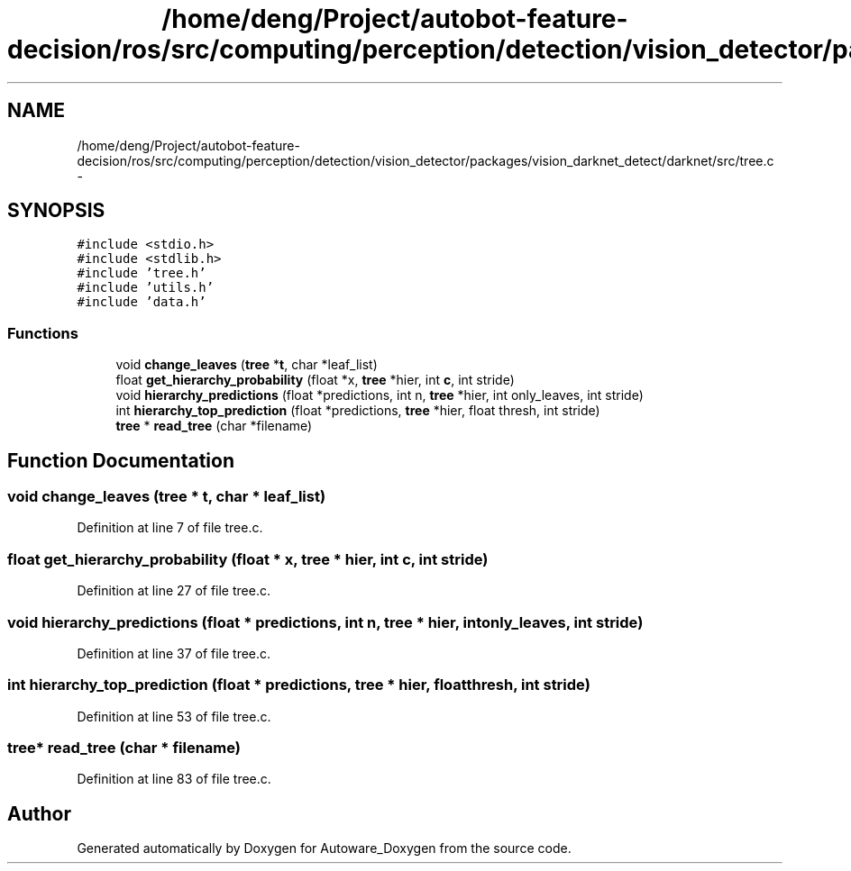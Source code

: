 .TH "/home/deng/Project/autobot-feature-decision/ros/src/computing/perception/detection/vision_detector/packages/vision_darknet_detect/darknet/src/tree.c" 3 "Fri May 22 2020" "Autoware_Doxygen" \" -*- nroff -*-
.ad l
.nh
.SH NAME
/home/deng/Project/autobot-feature-decision/ros/src/computing/perception/detection/vision_detector/packages/vision_darknet_detect/darknet/src/tree.c \- 
.SH SYNOPSIS
.br
.PP
\fC#include <stdio\&.h>\fP
.br
\fC#include <stdlib\&.h>\fP
.br
\fC#include 'tree\&.h'\fP
.br
\fC#include 'utils\&.h'\fP
.br
\fC#include 'data\&.h'\fP
.br

.SS "Functions"

.in +1c
.ti -1c
.RI "void \fBchange_leaves\fP (\fBtree\fP *\fBt\fP, char *leaf_list)"
.br
.ti -1c
.RI "float \fBget_hierarchy_probability\fP (float *x, \fBtree\fP *hier, int \fBc\fP, int stride)"
.br
.ti -1c
.RI "void \fBhierarchy_predictions\fP (float *predictions, int n, \fBtree\fP *hier, int only_leaves, int stride)"
.br
.ti -1c
.RI "int \fBhierarchy_top_prediction\fP (float *predictions, \fBtree\fP *hier, float thresh, int stride)"
.br
.ti -1c
.RI "\fBtree\fP * \fBread_tree\fP (char *filename)"
.br
.in -1c
.SH "Function Documentation"
.PP 
.SS "void change_leaves (\fBtree\fP * t, char * leaf_list)"

.PP
Definition at line 7 of file tree\&.c\&.
.SS "float get_hierarchy_probability (float * x, \fBtree\fP * hier, int c, int stride)"

.PP
Definition at line 27 of file tree\&.c\&.
.SS "void hierarchy_predictions (float * predictions, int n, \fBtree\fP * hier, int only_leaves, int stride)"

.PP
Definition at line 37 of file tree\&.c\&.
.SS "int hierarchy_top_prediction (float * predictions, \fBtree\fP * hier, float thresh, int stride)"

.PP
Definition at line 53 of file tree\&.c\&.
.SS "\fBtree\fP* read_tree (char * filename)"

.PP
Definition at line 83 of file tree\&.c\&.
.SH "Author"
.PP 
Generated automatically by Doxygen for Autoware_Doxygen from the source code\&.
